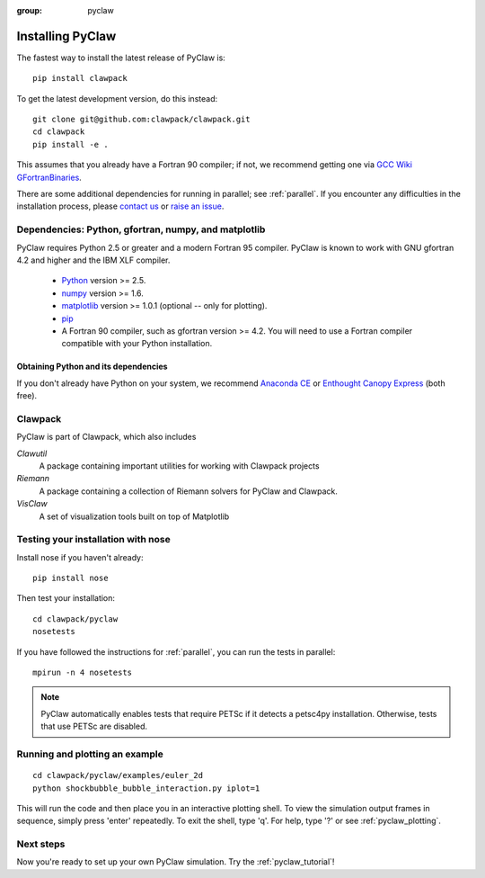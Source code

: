 :group: pyclaw

.. _installation:

==================
Installing PyClaw
==================
The fastest way to install the latest release of PyClaw is::

    pip install clawpack

To get the latest development version, do this instead::

    git clone git@github.com:clawpack/clawpack.git
    cd clawpack
    pip install -e .

This assumes that you already have a Fortran 90 compiler; if not,
we recommend getting one via 
`GCC Wiki GFortranBinaries <http://gcc.gnu.org/wiki/GFortranBinaries>`_.  

There are some additional dependencies for running in parallel; see
:ref:`parallel`.  If you encounter any difficulties in the installation
process, please `contact us <claw-users@googlegroups.com>`_ or
`raise an issue <http://github.com/clawpack/pyclaw/issues/>`_.

Dependencies: Python, gfortran, numpy, and matplotlib
--------------------------------------------------------
PyClaw requires Python 2.5 or greater and a modern Fortran 95
compiler.  PyClaw is known to work with GNU gfortran 4.2 and higher and the IBM
XLF compiler.  

  * `Python <http://python.org>`_ version >= 2.5.
  * `numpy <http://numpy.scipy.org/>`_ version >= 1.6.
  * `matplotlib <http://matplotlib.sourceforge.net/>`_ version >= 1.0.1
    (optional -- only for plotting).
  * `pip <http://www.pip-installer.org/en/latest/installing.html>`_ 
  * A Fortran 90 compiler, such as gfortran version >= 4.2.
    You will need to use a Fortran compiler compatible with
    your Python installation.

Obtaining Python and its dependencies
+++++++++++++++++++++++++++++++++++++++++++++++
If you don't already have Python on your system, we recommend 
`Anaconda CE <https://store.continuum.io/>`_ or 
`Enthought Canopy Express <https://www.enthought.com/products/epd/free/>`_
(both free).


Clawpack
-----------------------------------------------------------
PyClaw is part of Clawpack, which also includes

*Clawutil*
    A package containing important utilities for working with Clawpack projects
    
*Riemann*
    A package containing a collection of Riemann solvers for PyClaw and 
    Clawpack.
    
*VisClaw*
    A set of visualization tools built on top of Matplotlib    


Testing your installation with nose
-----------------------------------------------------------
Install nose if you haven't already: ::

   pip install nose

Then test your installation: ::

    cd clawpack/pyclaw
    nosetests 

If you have followed the instructions for :ref:`parallel`, you can run the tests in parallel::

    mpirun -n 4 nosetests

.. note::

    PyClaw automatically enables tests that require PETSc if it detects a
    petsc4py installation.  Otherwise, tests that use PETSc are disabled.

Running and plotting an example
-----------------------------------------------------------
::

    cd clawpack/pyclaw/examples/euler_2d
    python shockbubble_bubble_interaction.py iplot=1

This will run the code and then place you in an interactive plotting shell.
To view the simulation output frames in sequence, simply press 'enter'
repeatedly.  To exit the shell, type 'q'.  For help, type '?' or see
:ref:`pyclaw_plotting`.

Next steps
-----------------------------------------------------------
Now you're ready to set up your own PyClaw simulation.  Try the :ref:`pyclaw_tutorial`!
